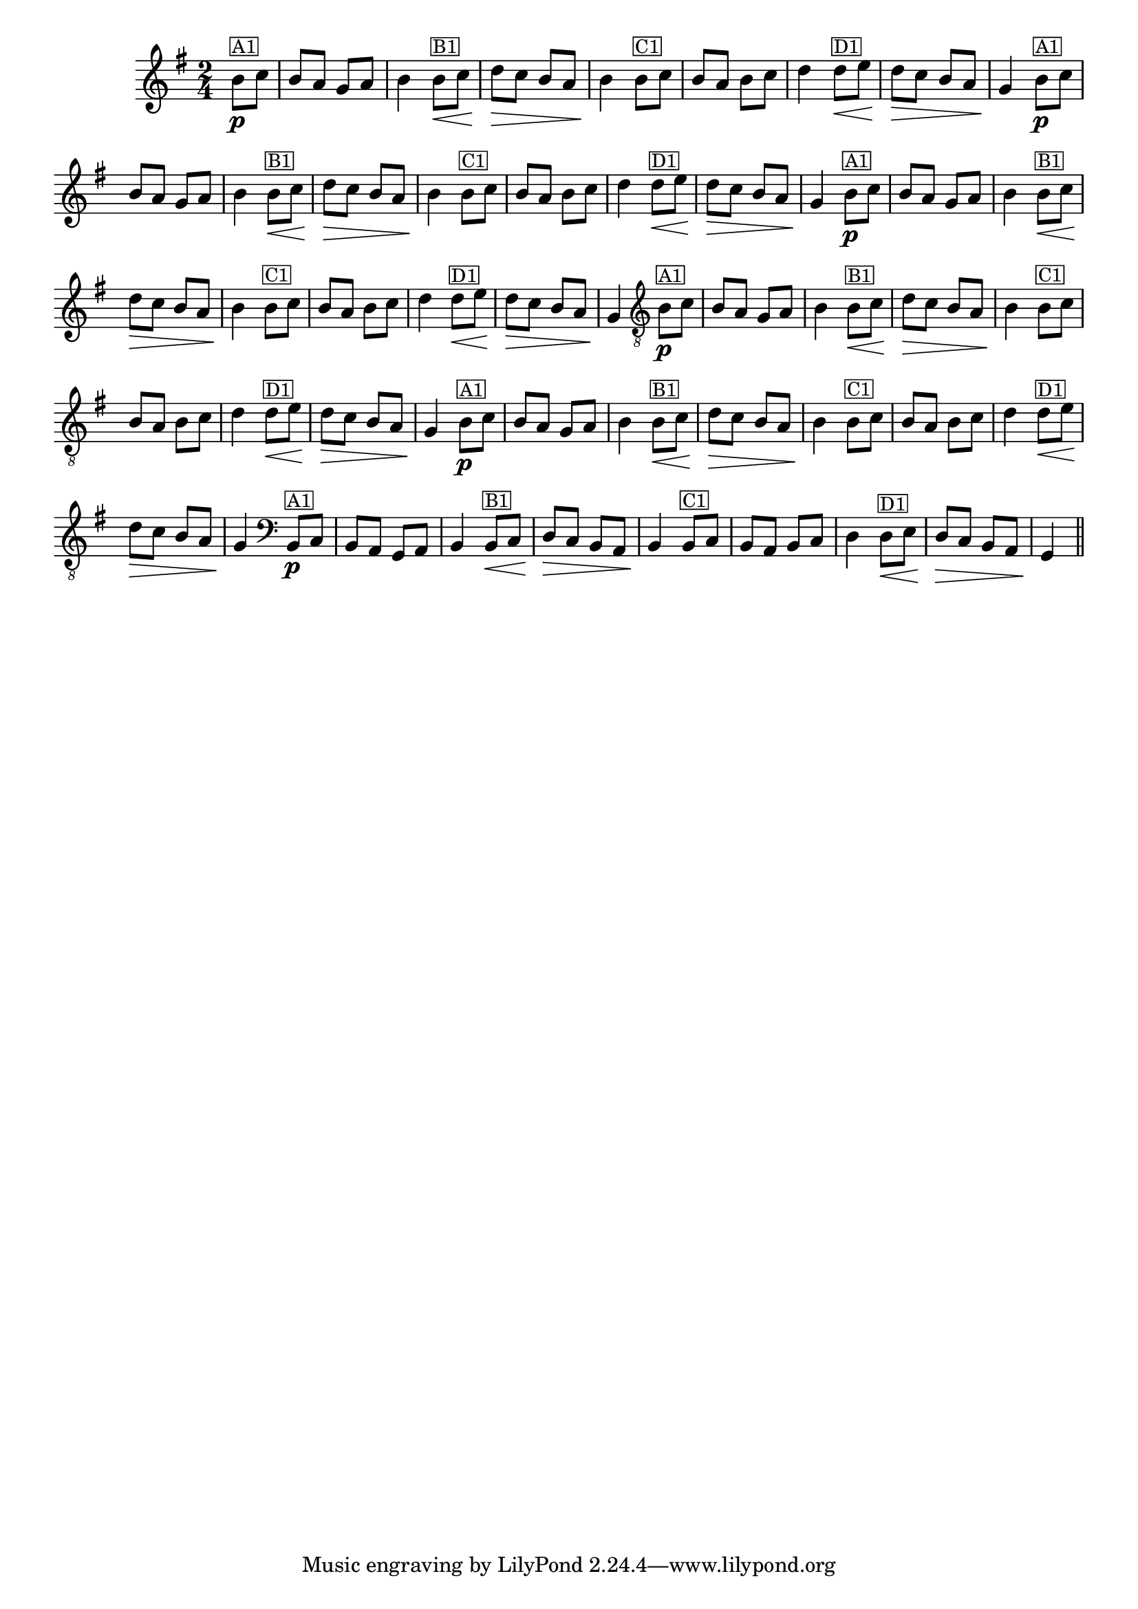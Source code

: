 %% -*- coding: utf-8 -*-
\version "2.16.0"

%%\header { texidoc="Zabelinha"}

\transpose c g {
  \relative c' {
    \override Score.BarNumber #'transparent = ##t
    \override Staff.TimeSignature #'style = #'()
    \time 2/4
    \key c \major
    \partial 8*2


    %% CAVAQUINHO - BANJO
    \tag #'cv {
      e8\p^\markup {\small {\box "A1"}} f e d c d e4
      e8^\markup {\small {\box "B1"}}\< f g\> f e d e4\!
      e8^\markup {\small {\box "C1"}} f e d e f g4
      g8^\markup {\small {\box "D1"}}\< a g\> f e d c4\!
    }

    %% BANDOLIM
    \tag #'bd {
      e8\p^\markup {\small {\box "A1"}} f e d c d e4
      e8^\markup {\small {\box "B1"}}\< f g\> f e d e4\!
      e8^\markup {\small {\box "C1"}} f e d e f g4
      g8^\markup {\small {\box "D1"}}\< a g\> f e d c4\!
    }

    %% VIOLA
    \tag #'va {
      e8\p^\markup {\small {\box "A1"}} f e d c d e4
      e8^\markup {\small {\box "B1"}}\< f g\> f e d e4\!
      e8^\markup {\small {\box "C1"}} f e d e f g4
      g8^\markup {\small {\box "D1"}}\< a g\> f e d c4\!
    }

    %% VIOLÃO TENOR
    \tag #'vt {
      \clef "G_8"
      e,8\p^\markup {\small {\box "A1"}} f e d c d e4
      e8^\markup {\small {\box "B1"}}\< f g\> f e d e4\!
      e8^\markup {\small {\box "C1"}} f e d e f g4
      g8^\markup {\small {\box "D1"}}\< a g\> f e d c4\!
    }

    %% VIOLÃO
    \tag #'vi {
      \clef "G_8"
      e8\p^\markup {\small {\box "A1"}} f e d c d e4
      e8^\markup {\small {\box "B1"}}\< f g\> f e d e4\!
      e8^\markup {\small {\box "C1"}} f e d e f g4
      g8^\markup {\small {\box "D1"}}\< a g\> f e d c4\!
    }

    %% BAIXO - BAIXOLÃO
    \tag #'bx {
      \clef bass
      e,8\p^\markup {\small {\box "A1"}} f e d c d e4
      e8^\markup {\small {\box "B1"}}\< f g\> f e d e4\!
      e8^\markup {\small {\box "C1"}} f e d e f g4
      g8^\markup {\small {\box "D1"}}\< a g\> f e d c4\!
    }


    %% END DOCUMENT
    \bar "||"
  }
}
